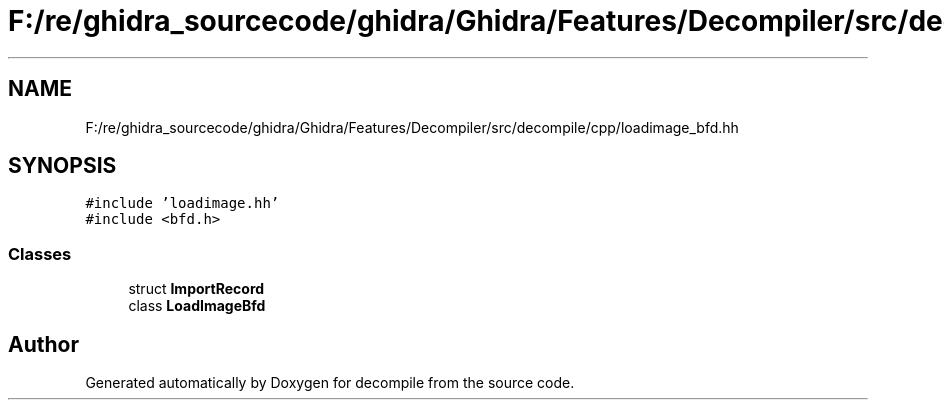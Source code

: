 .TH "F:/re/ghidra_sourcecode/ghidra/Ghidra/Features/Decompiler/src/decompile/cpp/loadimage_bfd.hh" 3 "Sun Apr 14 2019" "decompile" \" -*- nroff -*-
.ad l
.nh
.SH NAME
F:/re/ghidra_sourcecode/ghidra/Ghidra/Features/Decompiler/src/decompile/cpp/loadimage_bfd.hh
.SH SYNOPSIS
.br
.PP
\fC#include 'loadimage\&.hh'\fP
.br
\fC#include <bfd\&.h>\fP
.br

.SS "Classes"

.in +1c
.ti -1c
.RI "struct \fBImportRecord\fP"
.br
.ti -1c
.RI "class \fBLoadImageBfd\fP"
.br
.in -1c
.SH "Author"
.PP 
Generated automatically by Doxygen for decompile from the source code\&.
